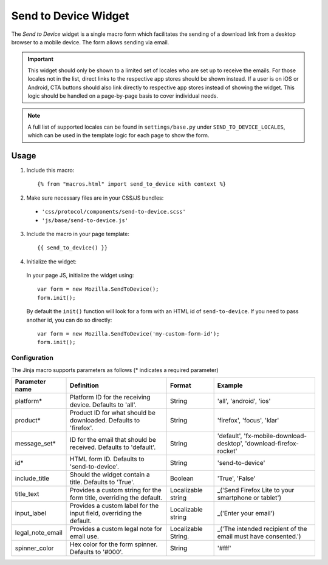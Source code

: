 .. This Source Code Form is subject to the terms of the Mozilla Public
.. License, v. 2.0. If a copy of the MPL was not distributed with this
.. file, You can obtain one at https://mozilla.org/MPL/2.0/.

.. _sendtodevice:

=====================
Send to Device Widget
=====================

The *Send to Device* widget is a single macro form which facilitates the sending of a download link from a desktop browser to a mobile device. The form allows sending via email.

.. important:: This widget should only be shown to a limited set of locales who are set up to receive the emails. For those locales not in the list, direct links to the respective app stores should be shown instead. If a user is on iOS or Android, CTA buttons should also link directly to respective app stores instead of showing the widget. This logic should be handled on a page-by-page basis to cover individual needs.

.. note:: A full list of supported locales can be found in ``settings/base.py`` under ``SEND_TO_DEVICE_LOCALES``, which can be used in the template logic for each page to show the form.

Usage
-----

1. Include this macro::

    {% from "macros.html" import send_to_device with context %}

2. Make sure necessary files are in your CSS/JS bundles:

  - ``'css/protocol/components/send-to-device.scss'``

  - ``'js/base/send-to-device.js'``

3. Include the macro in your page template::

    {{ send_to_device() }}

4. Initialize the widget:

  In your page JS, initialize the widget using::

    var form = new Mozilla.SendToDevice();
    form.init();

  By default the ``init()`` function will look for a form with an HTML id of ``send-to-device``. If you need to pass another id, you can do so directly::

    var form = new Mozilla.SendToDevice('my-custom-form-id');
    form.init();


Configuration
~~~~~~~~~~~~~

The Jinja macro supports parameters as follows (* indicates a required parameter)

+----------------------+------------------------------------------------------------------------+----------------------+--------------------------------------------------------------------+
|    Parameter name    |                            Definition                                  |  Format              |                    Example                                         |
+======================+========================================================================+======================+====================================================================+
|    platform*         | Platform ID for the receiving device. Defaults to 'all'.               | String               | 'all', 'android', 'ios'                                            |
+----------------------+------------------------------------------------------------------------+----------------------+--------------------------------------------------------------------+
|    product*          | Product ID for what should be downloaded. Defaults to 'firefox'.       | String               | 'firefox', 'focus', 'klar'                                         |
+----------------------+------------------------------------------------------------------------+----------------------+--------------------------------------------------------------------+
|    message_set*      | ID for the email that should be received. Defaults to 'default'.       | String               | 'default', 'fx-mobile-download-desktop', 'download-firefox-rocket' |
+----------------------+------------------------------------------------------------------------+----------------------+--------------------------------------------------------------------+
|    id*               | HTML form ID. Defaults to 'send-to-device'.                            | String               | 'send-to-device'                                                   |
+----------------------+------------------------------------------------------------------------+----------------------+--------------------------------------------------------------------+
|    include_title     | Should the widget contain a title. Defaults to 'True'.                 | Boolean              | 'True', 'False'                                                    |
+----------------------+------------------------------------------------------------------------+----------------------+--------------------------------------------------------------------+
|    title_text        | Provides a custom string for the form title, overriding the default.   | Localizable string   | _('Send Firefox Lite to your smartphone or tablet')                |
+----------------------+------------------------------------------------------------------------+----------------------+--------------------------------------------------------------------+
|    input_label       | Provides a custom label for the input field, overriding the default.   | Localizable string   | _('Enter your email')                                              |
+----------------------+------------------------------------------------------------------------+----------------------+--------------------------------------------------------------------+
|    legal_note_email  | Provides a custom legal note for email use.                            | Localizable String.  | _('The intended recipient of the email must have consented.')      |
+----------------------+------------------------------------------------------------------------+----------------------+--------------------------------------------------------------------+
|    spinner_color     | Hex color for the form spinner. Defaults to '#000'.                    | String               | '#fff'                                                             |
+----------------------+------------------------------------------------------------------------+----------------------+--------------------------------------------------------------------+

